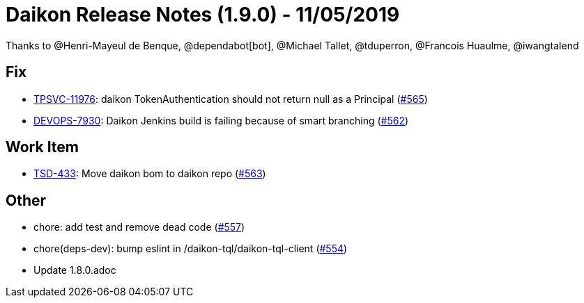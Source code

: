 = Daikon Release Notes (1.9.0) - 11/05/2019

Thanks to @Henri-Mayeul de Benque, @dependabot[bot], @Michael Tallet, @tduperron, @Francois Huaulme, @iwangtalend

== Fix
- link:https://jira.talendforge.org/browse/TPSVC-11976[TPSVC-11976]: daikon TokenAuthentication should not return null as a Principal (link:https://github.com/Talend/daikon/pull/565[#565])
- link:https://jira.talendforge.org/browse/DEVOPS-7930[DEVOPS-7930]: Daikon Jenkins build is failing because of smart branching (link:https://github.com/Talend/daikon/pull/562[#562])

== Work Item
- link:https://jira.talendforge.org/browse/TSD-433[TSD-433]: Move daikon bom to daikon repo (link:https://github.com/Talend/daikon/pull/563[#563])

== Other
- chore: add test and remove dead code  (link:https://github.com/Talend/daikon/pull/557[#557])
- chore(deps-dev): bump eslint in /daikon-tql/daikon-tql-client  (link:https://github.com/Talend/daikon/pull/554[#554])
- Update 1.8.0.adoc
